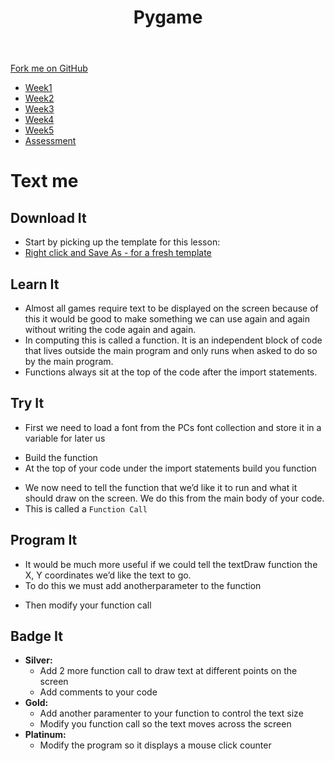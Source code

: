 #+STARTUP:indent
#+HTML_HEAD: <link rel="stylesheet" type="text/css" href="css/styles.css"/>
#+HTML_HEAD_EXTRA: <link href='http://fonts.googleapis.com/css?family=Ubuntu+Mono|Ubuntu' rel='stylesheet' type='text/css'>
#+HTML_HEAD_EXTRA: <script src="http://ajax.googleapis.com/ajax/libs/jquery/1.9.1/jquery.min.js" type="text/javascript"></script>
#+HTML_HEAD_EXTRA: <script src="js/navbar.js" type="text/javascript"></script>
#+OPTIONS: f:nil author:nil num:nil creator:nil timestamp:nil toc:nil html-style:nil

#+TITLE: Pygame
#+AUTHOR: Oliver Drayton

#+BEGIN_HTML
  <div class="github-fork-ribbon-wrapper left">
    <div class="github-fork-ribbon">
      <a href="https://github.com/stsb11/9-CS-Pygame">Fork me on GitHub</a>
    </div>
  </div>
<div id="stickyribbon">
    <ul>
      <li><a href="1_Lesson.html">Week1</a></li>
      <li><a href="2_Lesson.html">Week2</a></li>
      <li><a href="3_Lesson.html">Week3</a></li>
      <li><a href="4_Lesson.html">Week4</a></li> 
      <li><a href="5_Lesson.html">Week5</a></li>     
      <li><a href="assessment.html">Assessment</a></li>
    </ul>
  </div>
#+END_HTML
* COMMENT Use as a template
:PROPERTIES:
:HTML_CONTAINER_CLASS: activity
:END:
** Learn It
:PROPERTIES:
:HTML_CONTAINER_CLASS: learn
:END:

** Research It
:PROPERTIES:
:HTML_CONTAINER_CLASS: research
:END:

** Design It
:PROPERTIES:
:HTML_CONTAINER_CLASS: design
:END:

** Build It
:PROPERTIES:
:HTML_CONTAINER_CLASS: build
:END:

** Test It
:PROPERTIES:
:HTML_CONTAINER_CLASS: test
:END:

** Run It
:PROPERTIES:
:HTML_CONTAINER_CLASS: run
:END:

** Document It
:PROPERTIES:
:HTML_CONTAINER_CLASS: document
:END:

** Code It
:PROPERTIES:
:HTML_CONTAINER_CLASS: code
:END:

** Program It
:PROPERTIES:
:HTML_CONTAINER_CLASS: program
:END:

** Try It
:PROPERTIES:
:HTML_CONTAINER_CLASS: try
:END:

** Badge It
:PROPERTIES:
:HTML_CONTAINER_CLASS: badge
:END:

** Save It
:PROPERTIES:
:HTML_CONTAINER_CLASS: save
:END:

* Text me
:PROPERTIES:
:HTML_CONTAINER_CLASS: activity
:END:
** Download It
:PROPERTIES:
:HTML_CONTAINER_CLASS: code
:END:
- Start by picking up the template for this lesson:
- [[./doc/pygameDevTemplate.py][Right click and Save As - for a fresh template]]
** Learn It
:PROPERTIES:
:HTML_CONTAINER_CLASS: learn
:END:
- Almost all games require text to be displayed on the screen because of this it would be good to make something we can use again and again without writing the code again and again.
- In computing this is called a function. It is an independent block of code that lives outside the main program and only runs when asked to do so by the main program.
- Functions always sit at the top of the code after the import statements.


** Try It
:PROPERTIES:
:HTML_CONTAINER_CLASS: try
:END:
- First we need to load a font from the PCs font collection and store it in a variable for later us
[[./img/7-1.png]]
- Build the function
- At the top of your code under the import statements build you function
[[./img/7-2.png]]
- We now need to tell the function that we’d like it to run and what it should draw on the screen. We do this from the main body of your code.
- This is called a =Function Call=
[[./img/7-3.png]]

** Program It
:PROPERTIES:
:HTML_CONTAINER_CLASS: program
:END:
- It would be much more useful if we could tell the textDraw function the X, Y coordinates we’d like the text to go.
- To do this we must add anotherparameter to the function
[[./img/7-4.png]]
- Then modify your function call
[[./img/7-5.png]]


** Badge It
:PROPERTIES:
:HTML_CONTAINER_CLASS: badge
:END:
- *Silver:*
 - Add 2 more function call to draw text at different points on the screen
 - Add comments to your code
- *Gold:* 
 - Add another paramenter to your function to control the text size
 - Modify you function call so the text moves across the screen
- *Platinum:*
 - Modify the program so it displays a mouse click counter 
